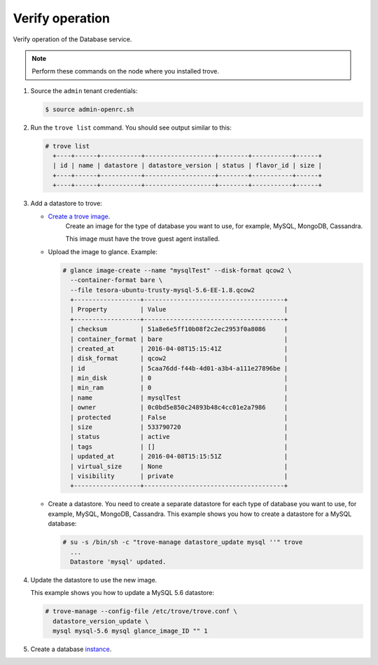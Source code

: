 .. _trove-verify:

Verify operation
~~~~~~~~~~~~~~~~

Verify operation of the Database service.

.. note::

   Perform these commands on the node where you installed trove.

#. Source the ``admin`` tenant credentials:

   .. code-block:: console

      $ source admin-openrc.sh

#. Run the ``trove list`` command. You should see output similar to this:

   .. code-block:: console

      # trove list
        +----+------+-----------+-------------------+--------+-----------+------+
        | id | name | datastore | datastore_version | status | flavor_id | size |
        +----+------+-----------+-------------------+--------+-----------+------+
        +----+------+-----------+-------------------+--------+-----------+------+

#. Add a datastore to trove:

   * `Create a trove image <http://docs.openstack.org/developer/trove/dev/building_guest_images.html>`_.
      Create an image for the type of database you want to use, for example,
      MySQL, MongoDB, Cassandra.

      This image must have the trove guest agent installed.

   * Upload the image to glance. Example:

     .. code-block:: console

        # glance image-create --name "mysqlTest" --disk-format qcow2 \
          --container-format bare \
          --file tesora-ubuntu-trusty-mysql-5.6-EE-1.8.qcow2
          +------------------+--------------------------------------+
          | Property         | Value                                |
          +------------------+--------------------------------------+
          | checksum         | 51a8e6e5ff10b08f2c2ec2953f0a8086     |
          | container_format | bare                                 |
          | created_at       | 2016-04-08T15:15:41Z                 |
          | disk_format      | qcow2                                |
          | id               | 5caa76dd-f44b-4d01-a3b4-a111e27896be |
          | min_disk         | 0                                    |
          | min_ram          | 0                                    |
          | name             | mysqlTest                            |
          | owner            | 0c0bd5e850c24893b48c4cc01e2a7986     |
          | protected        | False                                |
          | size             | 533790720                            |
          | status           | active                               |
          | tags             | []                                   |
          | updated_at       | 2016-04-08T15:15:51Z                 |
          | virtual_size     | None                                 |
          | visibility       | private                              |
          +------------------+--------------------------------------+

   * Create a datastore. You need to create a separate datastore for
     each type of database you want to use, for example, MySQL, MongoDB,
     Cassandra. This example shows you how to create a datastore for a
     MySQL database:

     .. code-block:: console

        # su -s /bin/sh -c "trove-manage datastore_update mysql ''" trove
          ...
          Datastore 'mysql' updated.


#. Update the datastore to use the new image.

   This example shows you how to update a MySQL 5.6 datastore:

   .. code-block:: console

      # trove-manage --config-file /etc/trove/trove.conf \
        datastore_version_update \
        mysql mysql-5.6 mysql glance_image_ID "" 1


#. Create a database instance_.

   .. _instance: http://docs.openstack.org/user-guide/create_db.html
